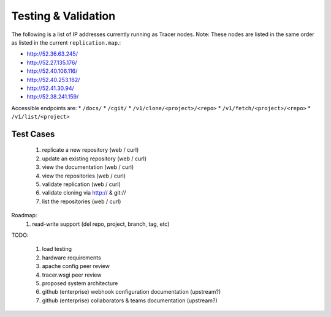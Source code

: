 Testing & Validation
====================

The following is a list of IP addresses currently running as Tracer nodes.
Note: These nodes are listed in the same order as listed in the current
``replication.map``.:

* http://52.36.63.245/
* http://52.27.135.176/
* http://52.40.106.116/
* http://52.40.253.162/
* http://52.41.30.94/
* http://52.38.241.159/

Accessible endpoints are: 
* ``/docs/``
* ``/cgit/``
* ``/v1/clone/<project>/<repo>``
* ``/v1/fetch/<project>/<repo>``
* ``/v1/list/<project>``

Test Cases
----------

 #. replicate a new repository (web / curl)
 #. update an existing repository (web / curl)
 #. view the documentation (web / curl)
 #. view the repositories (web / curl)
 #. validate replication (web / curl)
 #. validate cloning via http:// & git://
 #. list the repositories (web / curl)

Roadmap:
 #. read-write support (del repo, project, branch, tag, etc)

TODO:

 #. load testing
 #. hardware requirements
 #. apache config peer review
 #. tracer.wsgi peer review
 #. proposed system architecture
 #. github (enterprise) webhook configuration documentation (upstream?)
 #. github (enterprise) collaborators & teams documentation (upstream?)
